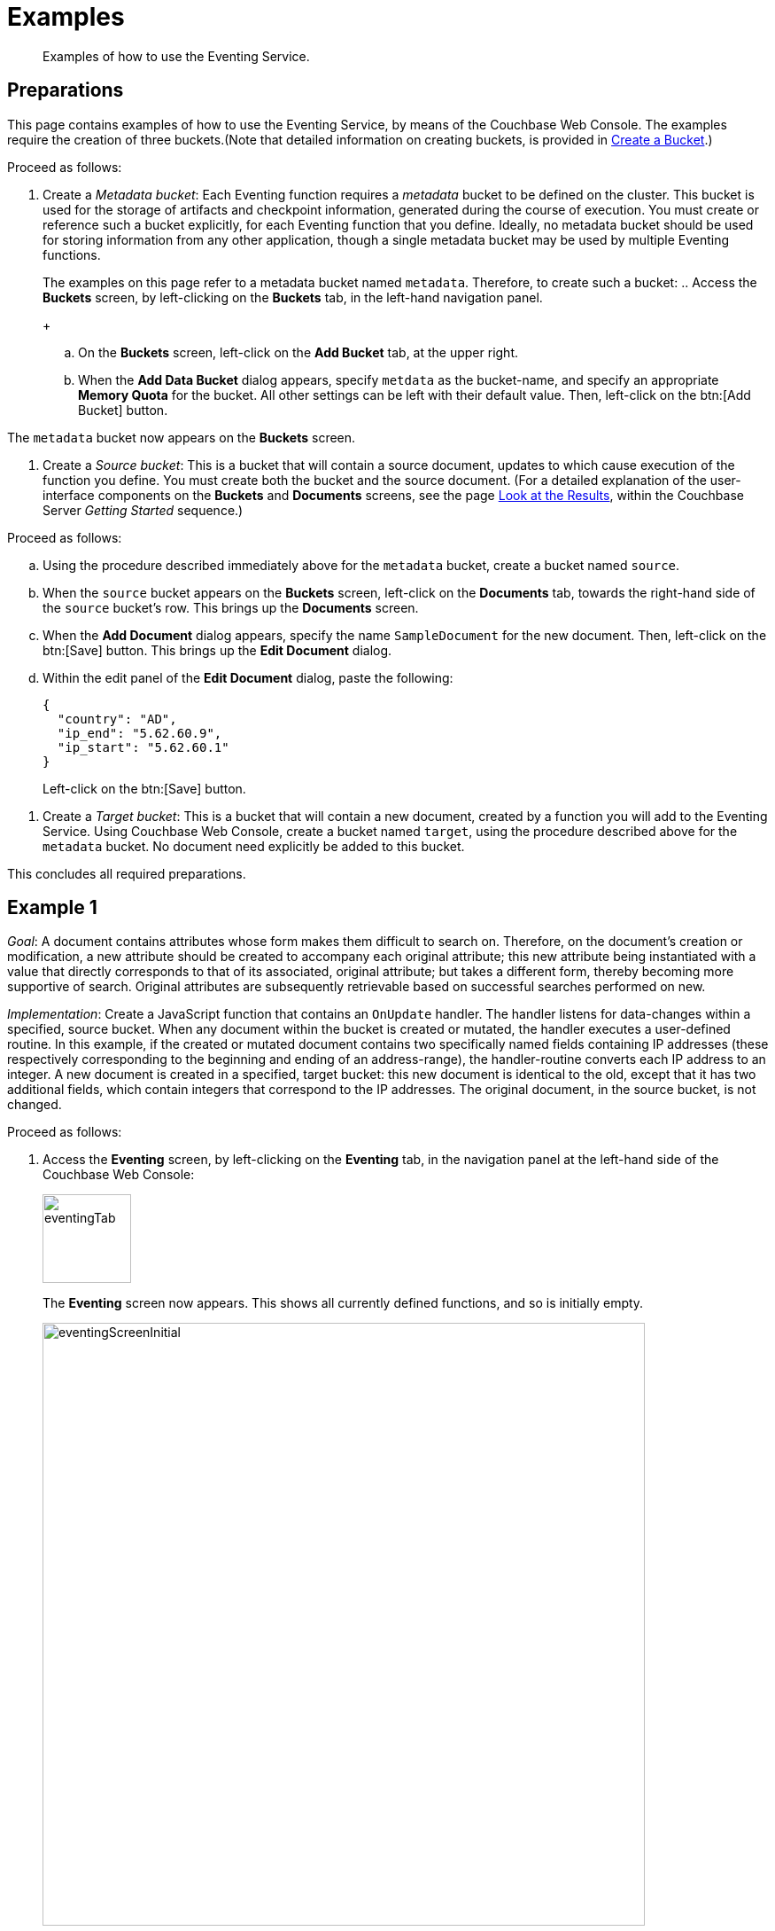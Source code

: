 [#eventing_examples]
= Examples

[abstract]
Examples of how to use the Eventing Service.

[#eventing_examples_preparations]
== Preparations

This page contains examples of how to use the Eventing Service, by means of the Couchbase Web Console.
The examples require the creation of three buckets.(Note that detailed information on creating buckets, is provided in xref:clustersetup:create-bucket.adoc[Create a Bucket].)

Proceed as follows:

. Create a _Metadata bucket_: Each Eventing function requires a _metadata_ bucket to be defined on the cluster.
This bucket is used for the storage of artifacts and checkpoint information, generated during the course of execution.
You must create or reference such a bucket explicitly, for each Eventing function that you define.
Ideally, no metadata bucket should be used for storing information from any other application, though a single metadata bucket may be used by multiple Eventing functions.
+
The examples on this page refer to a metadata bucket named `metadata`.
Therefore, to create such a bucket:
 .. Access the *Buckets* screen, by left-clicking on the *Buckets* tab, in the left-hand navigation panel.
+
{blank}

 .. On the *Buckets* screen, left-click on the *Add Bucket* tab, at the upper right.
+
{blank}

 .. When the *Add Data Bucket* dialog appears, specify `metdata` as the bucket-name, and specify an appropriate *Memory Quota* for the bucket.
All other settings can be left with their default value.
Then, left-click on the btn:[Add Bucket] button.
+
{blank}

The `metadata` bucket now appears on the *Buckets* screen.

{blank}

. Create a _Source bucket_: This is a bucket that will contain a source document, updates to which cause execution of the function you define.
You must create both the bucket and the source document.
(For a detailed explanation of the user-interface components on the *Buckets* and *Documents* screens, see the page xref:getting-started:look-at-the-results.adoc[Look at the Results], within the Couchbase Server _Getting Started_ sequence.)

Proceed as follows:

 .. Using the procedure described immediately above for the `metadata` bucket, create a bucket named `source`.
+
{blank}

 .. When the `source` bucket appears on the *Buckets* screen, left-click on the [.uicontrol]*Documents* tab, towards the right-hand side of the `source` bucket's row.
This brings up the *Documents* screen.
+
{blank}

 .. When the *Add Document* dialog appears, specify the name `SampleDocument` for the new document.
Then, left-click on the btn:[Save] button.
This brings up the *Edit Document* dialog.
+
{blank}

 .. Within the edit panel of the *Edit Document* dialog, paste the following:
+
{blank}
+
{blank}
+
[source,javascript]
----
{
  "country": "AD",
  "ip_end": "5.62.60.9",
  "ip_start": "5.62.60.1"
}
----
+
Left-click on the btn:[Save] button.

{blank}

. Create a _Target bucket_: This is a bucket that will contain a new document, created by a function you will add to the Eventing Service.
Using Couchbase Web Console, create a bucket named `target`, using the procedure described above for the `metadata` bucket.
No document need explicitly be added to this bucket.

This concludes all required preparations.

[#example-1]
== Example 1

_Goal_: A document contains attributes whose form makes them difficult to search on.
Therefore, on the document's creation or modification, a new attribute should be created to accompany each original attribute; this new attribute being instantiated with a value that directly corresponds to that of its associated, original attribute; but takes a different form, thereby becoming more supportive of search.
Original attributes are subsequently retrievable based on successful searches performed on new.

_Implementation_: Create a JavaScript function that contains an `OnUpdate` handler.
The handler listens for data-changes within a specified, source bucket.
When any document within the bucket is created or mutated, the handler executes a user-defined routine.
In this example, if the created or mutated document contains two specifically named fields containing IP addresses (these respectively corresponding to the beginning and ending of an address-range), the handler-routine converts each IP address to an integer.
A new document is created in a specified, target bucket: this new document is identical to the old, except that it has two additional fields, which contain integers that correspond to the IP addresses.
The original document, in the source bucket, is not changed.

Proceed as follows:

. Access the *Eventing* screen, by left-clicking on the [.uicontrol]*Eventing* tab, in the navigation panel at the left-hand side of the Couchbase Web Console:
+
[#eventing_tab]
image::eventingTab.png[,100,align=left]
+
The *Eventing* screen now appears.
This shows all currently defined functions, and so is initially empty.
+
[#eventing_screen_initial]
image::eventingScreenInitial.png[,680,align=left]
+
{blank}

. Elect to add a function, by left-clicking on the btn:[Add Function] button, at the upper right:
+
[#add_function_button]
image::addFunctionButton.png[,164,align=left]
+
This brings up the *Add Function* dialog:
+
[#add_function_dialog]
image::addFunctionDialog.png[,400,align=left]
+
The elements within the dialog are as follows:
 ** *Source Bucket*: The name of a bucket currently defined on the cluster.
The function you define listens to changes made to the contents of this bucket — such as the creation or mutation of a document.
The bucket must be of type _Couchbase_ or _Ephemeral_: buckets of type _Memcached_ are not supported.
Use the arrows control at the right-hand side of the field to select from currently defined buckets:
+
[#select_source_bucket]
image::selectSourceBucket.png[,430,align=left]
+
For the current example, select the bucket you already created for this purpose, `source`.
+
{blank}

 ** *Metadata Bucket*: The name of a bucket currently defined on the cluster.
This bucket will be used to store artifacts and checkpoint information.
The bucket must be of type _Couchbase_ or _Ephemeral_: buckets of type _Memcached_ are not supported.
Use the arrows control at the right-hand side of the field to select from currently defined buckets.
+
For this example, select the bucket you already created for this purpose, `metadata`.
+
{blank}
+
{blank}

 ** *Function Name*: A name, for the function you are creating.
For the current example, use `enrich_ip_nums`.
+
{blank}

 ** *Description*: A description of the function you are creating.
This is optional.
For the current example, specify `Enrich a document, converts IP Strings to Integers that are stored in new attributes.`
+
{blank}

 ** *Settings*: Left-click on the arrow control, to display the subpanel:
+
[#settings_sub_panel]
image::settingsSubPanel.png[,390,align=left]
+
The available settings are as follows.
(For the current example, use the default values.)
  *** *Log Level*: The granularity at which messages are logged.
The options (available from the arrows control at the right of the field) are *Info*, *Error*, *Warning*, *Debug*, and (the default) *Trace*.
+
{blank}

  *** *Workers*: The number of worker threads to be allocated to the function.
The default is `3`.
+
{blank}

  *** *Script Timeout*: The number of seconds that should elapse before the script times out.
The default is `1`.
+
{blank}

{blank}

 ** *Bindings*: One or more strings, each of which will be used as a reference to an existing bucket, from within the JavaScript code of your function.
One binding-*type* is currently available, which is `Alias`.
This associates the *name* of a defined bucket (selected from the menu accessed from the arrow controls) with the string you enter into the *value* field.
This string can be used as an alias for the named bucket, in your function.

To add multiple bindings, left-click on the *+* control, at the upper right of the panel.
To remove a binding, left-click on the *-* control.

For the current example, specify `target` as the *name* of the bucket; and specify `tgt` as the associated *value*.

{blank}

. When all the appropriate fields of the *Add Function* dialog have been completed, left-click on the *Next: Add Code* button, at the lower-right:

[#next_add_code_button]
image::nextAddCodeButton.png[,140,align=left]

This brings up the *enrich_ip_nums* screen, which appears as follows:

[#add_code_page]
image::addCodePage.png[,680,align=left]

The main panel of this page initially contains place-holder code.
You will substitute your actual `enrich_ip_nums` code for this.

. Copy the following function, and paste it over the place-holder function in the main panel of the *enrich_ip_nums* screen:

[source,javascript]
----
function OnUpdate(doc, meta) {
  log('document', doc);
  doc["ip_num_start"] = get_numip_first_3_octets(doc["ip_start"]);
  doc["ip_num_end"]   = get_numip_first_3_octets(doc["ip_end"]);
  tgt[meta.id]=doc;
}

function get_numip_first_3_octets(ip)
{
  var return_val = 0;
  if (ip)
  {
    var parts = ip.split('.');

    //IP Number = A x (256*256*256) + B x (256*256) + C x 256 + D 
    return_val = (parts[0]*(256*256*256)) + (parts[1]*(256*256)) + (parts[2]*256) + parseInt(parts[3]);
    return return_val;
  }
}
----

After the paste, the screen appears approximately as follows:

[#pasted_function]
image::pastedFunction.png[,660,align=left]

The `OnUpdate` routine specifies that when a change occurs to data within the bucket, the routine `get_numip_first_3_octets` is run on each document that contains `ip_start` and `ip_end`.
A new document is created whose data and metadata are based on those of the document on which `get_numip_first_3_octets` is run; but with the addition of `ip_num_start` and `ip_num_end` data-fields, which contain the numeric values returned by `get_numip_first_3_octets`.

The `get_numip_first_3_octets` routine splits the IP address it finds, converts each fragment to a numeral, and adds the numerals together, to form a single value; which it returns.

Left-click on the *Save* button, at the lower right, to save.

{blank}

. Return to the *Eventing* screen, by left-clicking on the [.uicontrol]*Eventing* tab, in the navigation bar at the left.
The main panel now appears as follows:

[#function_added_initial]
image::functionAddedInitial.png[,600,align=left]

The function `enrich_ip_nums` is now listed as a defined function.
As yet, it is listed as *undeployed* and *paused*.

{blank}

. Left-click on the row for `enrich_ip_nums`.
Additional controls are now displayed:

[#function_added_with_controls]
image::functionAddedWithControls.png[,600,align=left]

The controls are:
 ** *Delete*: Deletes the function from the system.
+
{blank}

 ** *Export*: Exports the function as a JSON document.
For sample output based on the `enrich_ip_nums` function, see xref:eventing-function-export.adoc[Eventing Function Export].
+
{blank}

 ** *Deploy*: Deploys the function, making it active across the cluster.
+
{blank}

 ** *Edit JavaScript*: Allows edits to be made on the function, in an edit dialog.
+
{blank}

. Left-click on the btn:[Deploy] button.
This displays the *Confirm Deploy Function* dialog:

[#confirm_deploy_function_dialog]
image::confirmDeployFunctionDialog.png[,320,align=left]

The *Feed Boundary* determines whether documents previously in existence should be included in the function's activities: the options are *Everything* and *From now*.
For the current example, select *Everything*.
A cleanup operation on existing artifacts can be executed by checking the *Cleanup artifacts?* checkbox.
For the current example, leave this unchecked.

. Left-click on *Deploy Function*.
This deploys the function, and returns you to the main *Eventing* screen, which now appears as follows:

[#confirm_deploy_function_dialog_deployed]
image::confirmDeployFunctionDialogDeployed.png[,720,align=left]

The display indicates that the function is now *deployed* and *running*.
Note also that the *Deploy* button has been changed to *Undeploy*.

From this point, your defined function will run, first, on all existing documents; and subsequently, whenever a creation or mutation occurs.

. To check the effects of deploying the function, access the *Buckets* screen, by left-clicking on the *Buckets* tab, in the navigation panel at the left.
Then, left-click on the *Documents* tab on the row for the `target` bucket.
This displays the following:

[#target_bucket_after_event]
image::targetBucketAfterEvent.png[,880,align=left]

As this shows, a version of `SampleDocument` has been added to the `target` bucket.
It contains all the attributes of the original document, with the addition of `ip_num_start` and `ip_num_end`; which contain the numeric values that correspond to `ip_start` and `ip_end`, respectively.

Additional documents added to the `source` bucket, which share the `ip_start` and `ip_end` attributes, will be similarly handled by the defined function: creating such a document, and changing any attribute in such a document both cause the function's execution.

[#example_2]
== Example 2

_Goal_: When a document in an existing bucket is about to expire, ideally, one or more of its attributes become archived, in a newly created bucket.

(For information on bucket expiration, see the _Item Deletion_ section of xref:understanding-couchbase:buckets-memory-and-storage/expiration.adoc[Expiration].)

_Implementation_: Write an `OnUpdate` handler, which runs whenever a document is created or mutated.
The handler calls a `docTimer` routine, which itself executes a callback function, two minutes prior to any document's established expiration: this function retrieves a specified value from the document, and stores it in a document of the same name, in a specified target bucket.
The original document in the source bucket is not changed.

IMPORTANT: The Timers construct is still in development and may have some rough edges and bugs, and may change significantly before the final GA release.

For this example, Example 2, the buckets used in the previous example, Example 1, are reused: `source`, `target`, and `metadata`.
A new document is created within the `source` bucket: this document has its expiration — or _Time To Live_ (_TTL_) — set to occur _ten minutes after the document's creation_.
Note that a document's expiration cannot be established by means of the Couchbase Web Console: the standard procedure for establishing or modifying document-expiration is provided by the Couchbase SDK.
The following Python script, based on the Couchbase SDK Python client, illustrates this; and will be used in this example:

[source,python]
----
from couchbase.cluster import Cluster
from couchbase.cluster import PasswordAuthenticator
import time
cluster = Cluster('couchbase://localhost:8091')
authenticator = PasswordAuthenticator('Administrator', 'password')
cluster.authenticate(authenticator)

cb = cluster.open_bucket('source')
cb.upsert('SampleDocument2', {'a_key': 'a_value'})
cb.touch('SampleDocument2', ttl=10*60)
----

This script imports a Couchbase `cluster` object, and authenticates against it, using (for demonstration purposes) the Full Administrator username and password (the cluster is assumed to be accessible on `localhost`).
The script then opens the existing `source` bucket, and inserts a new document, named `SampleDocument2`, whose body is `{'a_key': 'a_value'}`.

Information on installing the Couchbase Python SDK can be found in xref:sdk:python/start-using-sdk.adoc[Start Using the SDK].
Information on using the Couchbase Python SDK to establish bucket-expiration can be found in xref:sdk:python/document-operations.adoc[Document Operations].

Proceed as follows:

. Install the Couchbase SDK Python client, and, from the appropriate folder, start Python.
+
[source,bourne]
----
./python
----
+
{blank}

. At the Python prompt, enter the code given above.
The session should appear as follows:
+
[source,bourne]
----
>>> from couchbase.cluster import Cluster
>>> from couchbase.cluster import PasswordAuthenticator
>>> import time
>>> cluster = Cluster('couchbase://localhost:8091')
>>> authenticator = PasswordAuthenticator('Administrator', 'password')
>>> cluster.authenticate(authenticator)
>>> cb = cluster.open_bucket('source')
>>> cb.upsert('SampleDocument2', {'a_key': 'a_value'})
OperationResult<rc=0x0, key='SampleDocument2', cas=0x1519ec8cdee90000>
>>> cb.touch('SampleDocument2', ttl=10*60)
OperationResult<rc=0x0, key='SampleDocument2', cas=0x1519ec8e686c0000>
>>>
----
+
{blank}

. As a further check that the document has been created, access the *Buckets* screen of Couchbase Web Console, and left-click on the *Document* tab of the `source` bucket.
This should appear as follows, with the new document displayed:
+
[#ex2_source_bucket_subsequent]
image::ex2sourceBucketSubsequent.png[,880,align=left]
+
Note that by left-clicking on a document's *id*, its metadata is displayed:
+
[#ex2_meta_data_display]
image::ex2metaDataDisplay.png[,300,align=left]
+
This pop-up confirms the established document expiration-time.
+
{blank}

. Access the *Eventing* screen, by left-clicking on the [.uicontrol]*Eventing* tab, in the left-hand navigation panel.
Then, when the *Eventing* screen is displayed, click on the [.uicontrol]*Add Function* tab, at the upper right.
+
When the *Add Function* dialog appears, specify `source` as the *Source Bucket*, and `metadata` as the *Metadata Bucket*.
Then, specify `add_timer_before_expiry` as the function-name.
Optionally, add a function-description.
Leave the *Settings* at default, for all values.
In *Bindings*, specify `tgt` as the *value* for the *name* `target`, and specify `src` as the *value* for the *name* `source`.
The completed dialog should appear approximately as follows:
+
[#ex2add_function_dialog_complete.png]
image::ex2AddFunctionDialogComplete.png[,440,align=left]
+
{blank}

. Left-click on the btn:[Next: Add Code] button, at the lower right of the *Add Function* dialog.
The dialog disappears, and the *add_timer_before_expiry* screen is displayed.
Copy the following JavaScript routine, and paste it over the place-holder code that appears in the main, interactive panel:
+
[source,javascript]
----
function OnUpdate(doc, meta) {
  if (meta.expiration > 0 ) //do only for those documents that have a non-zero TTL
  {
    //have to x by 1000, as timestamp in secs; and for Date operations need in milli-secs
    var expiry = new Date(meta.expiration*1000); 
    // Compute 2 minutes from the TTL timestamp        
    var twoMinsPrior =  Math.round(expiry.setMinutes(expiry.getMinutes()-2)/1000); 
    docTimer(DocTimerCallback, meta.id, twoMinsPrior);  //create the docTimer
    log('Added Doc Timer to DocId:', meta.id);
  }
}

function DocTimerCallback(docid, expiry) {
  log('DocTimerCallback Executed for DocId:', String(docid));
  tgt[docid] = "To Be Expired Key's Value is:" + JSON.stringify(src[docid]);
  log('Doc Timer Executed for DocId', String(docid));
}
----
+
The interactive panel now appears as follows:
+
[#ex2add_timer_before_expiry_code.png]
image::addTimerBeforeExpiryCode.png[,660,align=left]
+
The `OnUpdate` routine, for each document with a non-zero expiration-time, computes a `docTimer` execution-time that is two minutes prior to the document expiration-time.
The callback for the `docTimer` creates a new document in the `tgt` bucket, with the same `docid` as the original document; and makes the value of the new document a modified version of the original.
+
{blank}

. Left-click on the btn:[Save] button, at the lower right.
Then, return to the *Eventing* screen: when it reappears, left-click on the btn:[Deploy] button for the `add_timer_before_expiry` function.
When the *Confirm Deploy Function* dialog appears, select `Everything` from the *Feed boundary* menu, and leave [.uicontrol]*Cleanup artifacts?* unchecked.
Then, left-click on the btn:[Deploy Function] button.
The function should be confirmed as *deployed* and *running* within a few seconds.
+
{blank}

. The new document will be created two minutes before the expiration-time of the original.
Therefore, when sufficient time has elapsed, access the *Buckets* screen, and examine the documents currently within the `target` bucket.
Eventually, the display will be as follows:
+
[#ex2target_bucket_subsequent.png]
image::ex2targetBucketSubsequent.png[,880,align=left]
+
This indicates that the new document — like the original, named `SourceDocument2` — has been created, with a value based on that of the original.
After ten minutes have elapsed, check the documents within the `source` bucket: the original `SourceDocument2` is no longer visible, having been removed at its defined expiration-time.
+
{blank}
